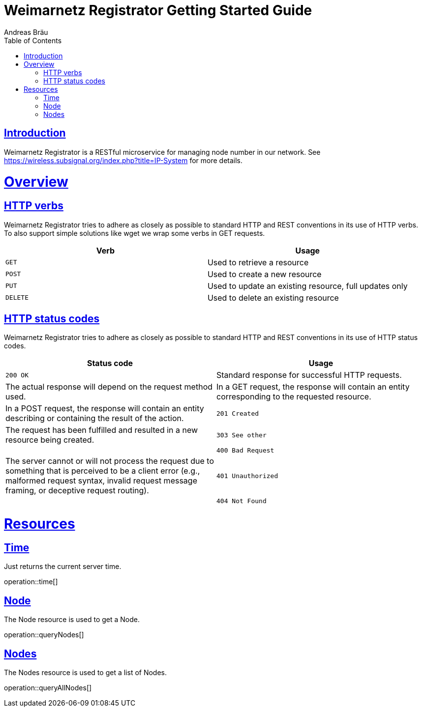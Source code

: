 = Weimarnetz Registrator Getting Started Guide
  Andreas Bräu;
:doctype: book
:icons: font
:source-highlighter: highlightjs
:toc: left
:toclevels: 4
:sectlinks:

[introduction]
= Introduction

Weimarnetz Registrator is a RESTful microservice for managing node number in our network. See https://wireless.subsignal.org/index.php?title=IP-System for more details.

[[overview]]
= Overview

[[overview-http-verbs]]
== HTTP verbs
Weimarnetz Registrator tries to adhere as closely as possible to standard HTTP and REST conventions in its
use of HTTP verbs. To also support simple solutions like wget we wrap some verbs in GET requests.
|===
| Verb | Usage

| `GET`
| Used to retrieve a resource

| `POST`
| Used to create a new resource

| `PUT`
| Used to update an existing resource, full updates only

| `DELETE`
| Used to delete an existing resource
|===

[[overview-http-status-codes]]
== HTTP status codes
Weimarnetz Registrator tries to adhere as closely as possible to standard HTTP and REST conventions in its
use of HTTP status codes.

|===
| Status code | Usage

| `200 OK`
| Standard response for successful HTTP requests.
| The actual response will depend on the request method used.
| In a GET request, the response will contain an entity corresponding to the requested resource.
| In a POST request, the response will contain an entity describing or containing the result of the action.

| `201 Created`
| The request has been fulfilled and resulted in a new resource being created.

| `303 See other`
|

| `400 Bad Request`
| The server cannot or will not process the request due to something that is perceived to be a client error (e.g., malformed request syntax, invalid request message framing, or deceptive request routing).

| `401 Unauthorized`
|

| `404 Not Found`
| The requested resource could not be found but may be available again in the future. Subsequent requests by the client are permissible.
|===

[[resources]]
= Resources


[[resources-time]]
== Time
Just returns the current server time.

operation::time[]

[[resources-querynode]]
== Node
The Node resource is used to get a Node.

operation::queryNodes[]

[[resources-querynodes]]
== Nodes
The Nodes resource is used to get a list of Nodes.

operation::queryAllNodes[]
